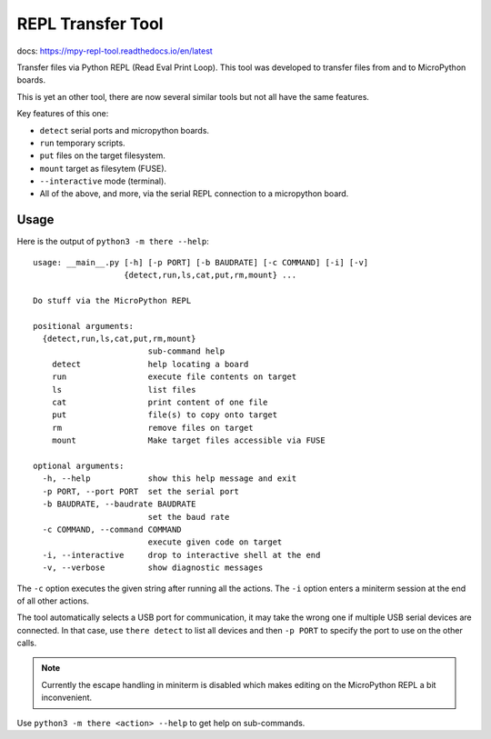 ====================
 REPL Transfer Tool
====================

docs: https://mpy-repl-tool.readthedocs.io/en/latest


Transfer files via Python REPL (Read Eval Print Loop). This tool was developed
to transfer files from and to MicroPython boards.

This is yet an other tool, there are now several similar tools but not all have
the same features.

Key features of this one:

- ``detect`` serial ports and micropython boards.
- ``run`` temporary scripts.
- ``put`` files on the target filesystem.
- ``mount`` target as filesytem (FUSE).
- ``--interactive`` mode (terminal).
- All of the above, and more, via the serial REPL connection to a micropython board.


Usage
=====

Here is the output of ``python3 -m there --help``::

    usage: __main__.py [-h] [-p PORT] [-b BAUDRATE] [-c COMMAND] [-i] [-v]
                       {detect,run,ls,cat,put,rm,mount} ...

    Do stuff via the MicroPython REPL

    positional arguments:
      {detect,run,ls,cat,put,rm,mount}
                            sub-command help
        detect              help locating a board
        run                 execute file contents on target
        ls                  list files
        cat                 print content of one file
        put                 file(s) to copy onto target
        rm                  remove files on target
        mount               Make target files accessible via FUSE

    optional arguments:
      -h, --help            show this help message and exit
      -p PORT, --port PORT  set the serial port
      -b BAUDRATE, --baudrate BAUDRATE
                            set the baud rate
      -c COMMAND, --command COMMAND
                            execute given code on target
      -i, --interactive     drop to interactive shell at the end
      -v, --verbose         show diagnostic messages

The ``-c`` option executes the given string after running all the actions.
The ``-i`` option enters a miniterm session at the end of all other actions.

The tool automatically selects a USB port for communication, it may take the
wrong one if multiple USB serial devices are connected. In that case, use
``there detect`` to list all devices and then ``-p PORT`` to specify the
port to use on the other calls.

.. note::

    Currently the escape handling in miniterm is disabled which makes editing
    on the MicroPython REPL a bit inconvenient.

Use ``python3 -m there <action> --help`` to get help on sub-commands.
